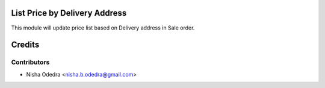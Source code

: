 List Price by Delivery Address
==============================

This module will update price list based on Delivery address in Sale order.

Credits
=======

Contributors
------------

* Nisha Odedra <nisha.b.odedra@gmail.com>
